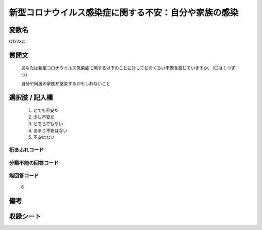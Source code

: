 .. title:: Q1273C
.. rst-class:: item

====================================================================================================
新型コロナウイルス感染症に関する不安：自分や家族の感染
====================================================================================================

.. rst-class:: varname

変数名
==================

Q1273C

.. rst-class:: question

質問文
==================


   あなたは新型コロナウイルス感染症に関する以下のことに対してどのくらい不安を感じていますか。（〇は１つずつ）


   自分や同居の家族が感染するかもしれないこと





.. rst-class:: answer

選択肢 / 記入欄
======================

  1. とても不安だ
  2. 少し不安だ
  3. どちらでもない
  4. あまり不安はない
  5. 不安はない
   
  



.. rst-class:: overflow

桁あふれコード
-------------------------------
  


.. rst-class:: not_classified

分類不能の回答コード
-------------------------------------
  


.. rst-class:: not_available

無回答コード
-------------------------------------
  6


.. rst-class:: bikou

備考
==================
 



.. rst-class:: include_sheet

収録シート
=======================================
.. hlist::
   :columns: 3
   
   
   * p28_5
   
   


.. index:: Q1273C